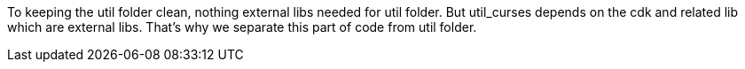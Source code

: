 To keeping the util folder clean, nothing external libs needed for util folder.
But util_curses depends on the cdk and related lib which are external libs.
That's why we separate this part of code from util folder.

